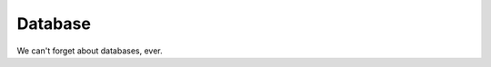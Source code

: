 .. category::
    label: database

========
Database
========

We can't forget about databases, ever.